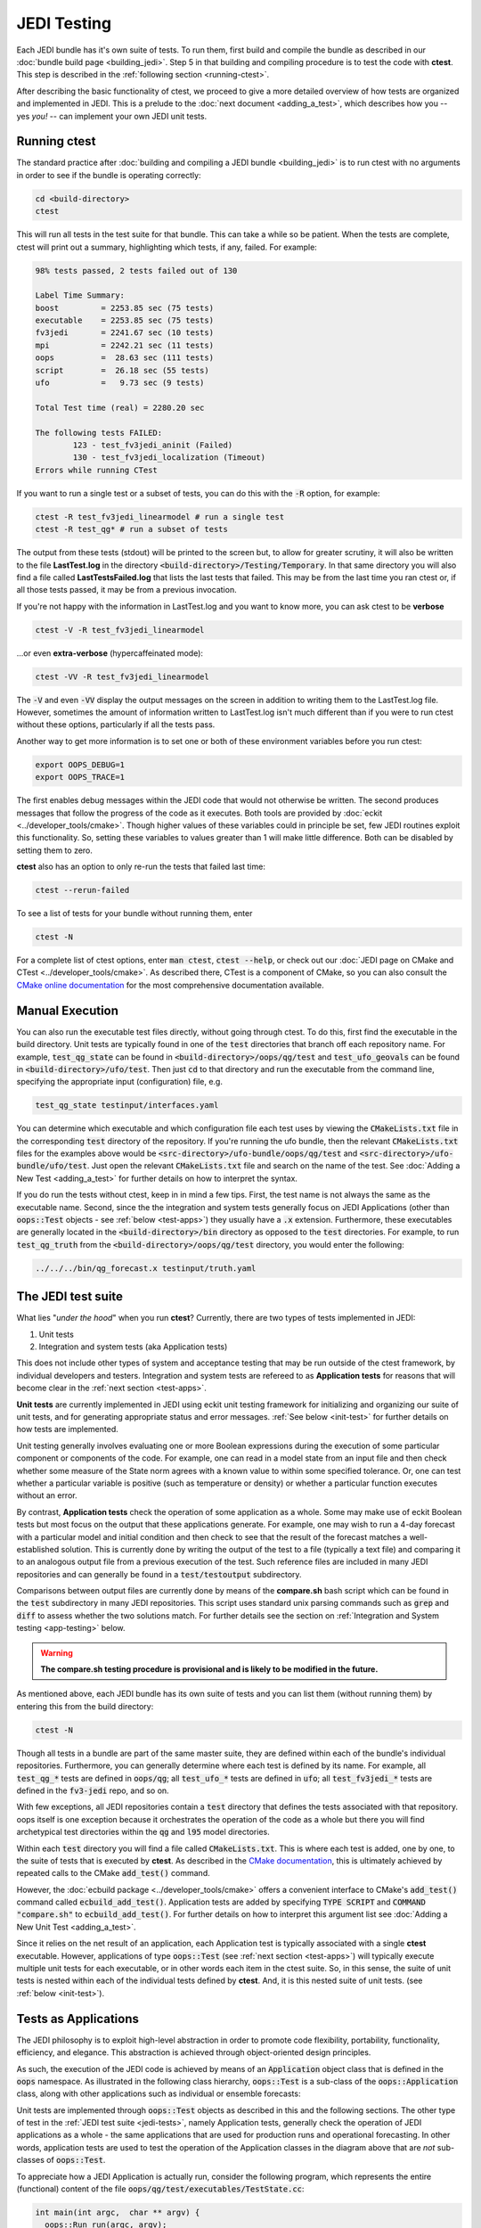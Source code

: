 JEDI Testing
============

Each JEDI bundle has it's own suite of tests.  To run them, first build and compile the bundle as described in our :doc:`bundle build page <building_jedi>`.  Step 5 in that building and compiling procedure is to test the code with **ctest**.  This step is described in the :ref:`following section <running-ctest>`.

After describing the basic functionality of ctest, we proceed to give a more detailed overview of how tests are organized and implemented in JEDI.  This is a prelude to the :doc:`next document <adding_a_test>`, which describes how you -- yes *you!*  -- can implement your own JEDI unit tests.

.. _running-ctest:

Running ctest
-------------

The standard practice after :doc:`building and compiling a JEDI bundle <building_jedi>` is to run ctest with no arguments in order to see if the bundle is operating correctly:

.. code:: bash

   cd <build-directory>
   ctest

This will run all tests in the test suite for that bundle. This can take a while so be patient.  When the tests are complete, ctest will print out a summary, highlighting which tests, if any, failed.  For example:

.. code:: bash

    98% tests passed, 2 tests failed out of 130

    Label Time Summary:
    boost         = 2253.85 sec (75 tests)
    executable    = 2253.85 sec (75 tests)
    fv3jedi       = 2241.67 sec (10 tests)
    mpi           = 2242.21 sec (11 tests)
    oops          =  28.63 sec (111 tests)
    script        =  26.18 sec (55 tests)
    ufo           =   9.73 sec (9 tests)

    Total Test time (real) = 2280.20 sec

    The following tests FAILED:
  	    123 - test_fv3jedi_aninit (Failed)
	    130 - test_fv3jedi_localization (Timeout)
    Errors while running CTest

If you want to run a single test or a subset of tests, you can do this with the :code:`-R` option, for example:

.. code:: bash

   ctest -R test_fv3jedi_linearmodel # run a single test
   ctest -R test_qg* # run a subset of tests

The output from these tests (stdout) will be printed to the screen but, to allow for greater scrutiny, it will also be written to the file **LastTest.log** in the directory :code:`<build-directory>/Testing/Temporary`.  In that same directory you will also find a file called **LastTestsFailed.log** that lists the last tests that failed.  This may be from the last time you ran ctest or, if all those tests passed, it may be from a previous invocation.

If you're not happy with the information in LastTest.log and you want to know more, you can ask ctest to be **verbose**

.. code:: bash

   ctest -V -R test_fv3jedi_linearmodel

...or even **extra-verbose** (hypercaffeinated mode):

.. code:: bash

   ctest -VV -R test_fv3jedi_linearmodel


The :code:`-V` and even :code:`-VV` display the output messages on the screen in addition to writing them to the LastTest.log file.  However, sometimes the amount of information written to LastTest.log isn't much different than if you were to run ctest without these options, particularly if all the tests pass.

Another way to get more information is to set one or both of these environment variables before you run ctest:

.. code:: bash

   export OOPS_DEBUG=1
   export OOPS_TRACE=1

The first enables debug messages within the JEDI code that would not otherwise be written.  The second produces messages that follow the progress of the code as it executes.  Both tools are provided by :doc:`eckit <../developer_tools/cmake>`.   Though higher values of these variables could in principle be set, few JEDI routines exploit this functionality.  So, setting these variables to values greater than 1 will make little difference.  Both can be disabled by setting them to zero.

**ctest** also has an option to only re-run the tests that failed last time:

.. code:: bash

   ctest --rerun-failed

To see a list of tests for your bundle without running them, enter

.. code:: bash

   ctest -N

For a complete list of ctest options, enter :code:`man ctest`, :code:`ctest --help`, or check out our :doc:`JEDI page on CMake and CTest <../developer_tools/cmake>`.  As described there, CTest is a component of CMake, so you can also consult the `CMake online documentation <https://cmake.org/documentation/>`_ for the most comprehensive documentation available.

.. _manual-testing:


Manual Execution
----------------

You can also run the executable test files directly, without going through ctest.  To do this, first find the executable in the build directory. Unit tests are typically found in one of the :code:`test` directories that branch off each repository name.  For example, :code:`test_qg_state` can be found in :code:`<build-directory>/oops/qg/test` and :code:`test_ufo_geovals` can be found in :code:`<build-directory>/ufo/test`.  Then just :code:`cd` to that directory and run the executable from the command line, specifying the appropriate input (configuration) file, e.g.

.. code:: bash

    test_qg_state testinput/interfaces.yaml

You can determine which executable and which configuration file each test uses by viewing the :code:`CMakeLists.txt` file in the corresponding :code:`test` directory of the repository.  If you're running the ufo bundle, then the relevant :code:`CMakeLists.txt` files for the examples above would be :code:`<src-directory>/ufo-bundle/oops/qg/test` and :code:`<src-directory>/ufo-bundle/ufo/test`.  Just open the relevant :code:`CMakeLists.txt` file and search on the name of the test.  See :doc:`Adding a New Test <adding_a_test>` for further details on how to interpret the syntax.

If you do run the tests without ctest, keep in in mind a few tips.  First, the test name is not always the same as the executable name.  Second, since the the integration and system tests generally focus on JEDI Applications (other than :code:`oops::Test` objects - see :ref:`below <test-apps>`) they usually have a :code:`.x` extension.  Furthermore, these executables are generally located in the :code:`<build-directory>/bin` directory as opposed to the :code:`test` directories.  For example, to run :code:`test_qg_truth` from the :code:`<build-directory>/oops/qg/test` directory, you would enter the following:

.. code:: bash

    ../../../bin/qg_forecast.x testinput/truth.yaml


.. _jedi-tests:

The JEDI test suite
-------------------

What lies "*under the hood*" when you run **ctest**?  Currently, there are two types of tests implemented in JEDI:

1. Unit tests
2. Integration and system tests (aka Application tests)

This does not include other types of system and acceptance testing that may be run outside of the ctest framework, by individual developers and testers.  Integration and system tests are refereed to as **Application tests** for reasons that will become clear in the :ref:`next section <test-apps>`.

**Unit tests** are currently implemented in JEDI using eckit unit testing framework for initializing and organizing our suite of unit tests, and for generating appropriate status and error messages.  :ref:`See below <init-test>` for further details on how tests are implemented.

Unit testing generally involves evaluating one or more Boolean expressions during the execution of some particular component or components of the code.  For example, one can read in a model state from an input file and then check whether some measure of the State norm agrees with a known value to within some specified tolerance.  Or, one can test whether a particular variable is positive (such as temperature or density) or whether a particular function executes without an error.

By contrast, **Application tests** check the operation of some application as a whole.  Some may make use of eckit Boolean tests but most focus on the output that these applications generate.  For example, one may wish to run a 4-day forecast with a particular model and initial condition and then check to see that the result of the forecast matches a well-established solution.  This is currently done by writing the output of the test to a file (typically a text file) and comparing it to an analogous output file from a previous execution of the test.  Such reference files are included in many JEDI repositories and can generally be found in a :code:`test/testoutput` subdirectory.

Comparisons between output files are currently done by means of the **compare.sh** bash script which can be found in the :code:`test` subdirectory in many JEDI repositories.  This script uses standard unix parsing commands such as :code:`grep` and :code:`diff` to assess whether the two solutions match.  For further details see the section on :ref:`Integration and System testing <app-testing>` below.

.. warning::

  **The compare.sh testing procedure is provisional and is likely to be modified in the future.**

As mentioned above, each JEDI bundle has its own suite of tests and you can list them (without running them) by entering this from the build directory:

.. code:: bash

   ctest -N

Though all tests in a bundle are part of the same master suite, they are defined within each of the bundle's individual repositories.  Furthermore, you can generally determine where each test is defined by its name.  For example, all :code:`test_qg_*` tests are defined in :code:`oops/qg`; all :code:`test_ufo_*` tests are defined in :code:`ufo`; all :code:`test_fv3jedi_*` tests are defined in the :code:`fv3-jedi` repo, and so on.

With few exceptions, all JEDI repositories contain a :code:`test` directory that defines the tests associated with that repository.  oops itself is one exception because it orchestrates the operation of the code as a whole but there you will find archetypical test directories within the :code:`qg` and :code:`l95` model directories.

Within each :code:`test` directory you will find a file called :code:`CMakeLists.txt`.  This is where each test is added, one by one, to the suite of tests that is executed by **ctest**.  As described in the `CMake documentation <https://cmake.org/documentation/>`_, this is ultimately achieved by repeated calls to the CMake :code:`add_test()` command.

However, the :doc:`ecbuild package <../developer_tools/cmake>` offers a convenient interface to CMake's :code:`add_test()` command called :code:`ecbuild_add_test()`. Application tests are added by specifying :code:`TYPE SCRIPT` and :code:`COMMAND "compare.sh"` to :code:`ecbuild_add_test()`. For further details on how to interpret this argument list see :doc:`Adding a New Unit Test <adding_a_test>`.

Since it relies on the net result of an application, each Application test is typically associated with a single **ctest** executable.  However, applications of type :code:`oops::Test` (see :ref:`next section <test-apps>`) will typically execute multiple unit tests for each executable, or in other words each item in the ctest suite.  So, in this sense, the suite of unit tests is nested within each of the individual tests defined by **ctest**.  And, it is this nested suite of unit tests. (see :ref:`below <init-test>`).


.. _test-apps:

Tests as Applications
---------------------

The JEDI philosophy is to exploit high-level abstraction in order to promote code flexibility, portability, functionality, efficiency, and elegance.  This abstraction is achieved through object-oriented design principles.

As such, the execution of the JEDI code is achieved by means of an :code:`Application` object class that is defined in the :code:`oops` namespace.  As illustrated in the following class hierarchy, :code:`oops::Test` is a sub-class of the :code:`oops::Application` class, along with other applications such as individual or ensemble forecasts:

.. image:: images/Application_class.png
    :height: 600px
    :align: center

Unit tests are implemented through :code:`oops::Test` objects as described in this and the following sections.  The other type of test in the :ref:`JEDI test suite <jedi-tests>`, namely Application tests, generally check the operation of JEDI applications as a whole - the same applications that are used for production runs and operational forecasting.  In other words, application tests are used to test the operation of the Application classes in the diagram above that are *not* sub-classes of :code:`oops::Test`.

To appreciate how a JEDI Application is actually run, consider the following program, which represents the entire (functional) content of the file :code:`oops/qg/test/executables/TestState.cc`:

.. code:: C++

   int main(int argc,  char ** argv) {
     oops::Run run(argc, argv);
     test::State<qg::QgTraits> tests;
     run.execute(tests);
     return 0;
   };

This program begins by defining an object of type :code:`oops::Run`, passing the constructor the arguments from the command line.  These command-line arguments generally include a :doc:`configuration file <configuration>` that specifies the parameters, input files, and other information that is necessary to run the application (in this case, a test).

Then the program proceeds to define an object of type :code:`test::State<qg::QgTraits>` called :code:`tests`, which is a sub-class of :code:`oops::Test` as illustrated here:

.. image:: images/Test_class.png
    :height: 1000px
    :align: center

Since :code:`test::State<qg::QgTraits>` is a sub-class of :code:`oops::Test` (through the appropriate instantiation of the :code:`test::State<MODEL>` template), then the :code:`tests` object is also an Application (:code:`oops::Application`).

So, after defining each of the objects, the program above proceeds to pass the Application object (:code:`tests`) to the :code:`execute()` method of the :code:`oops::Run` object.  Other applications are executed in a similar way.

Source code for the executable unit tests in a given JEDI repository can typically be found in a sub-directory labelled :code:`test/executables` or :code:`test/mains`.  Similarly, the source code for executable JEDI Applications that are not :code:`oops::Test` objects can typically be found in a :code:`mains` directory that branches from the top level of the repository.


.. _init-test:

Initialization and Execution of Unit Tests
------------------------------------------

As described :ref:`above <test-apps>`, an :code:`oops::Test` object is an application that is passed to the :code:`execute()` method in an :code:`oops::Run` object.  To describe what happens next, we will continue to focus on the :code:`test_qg_state` example introduced in the previous section as a representative example.

First, it is important to realize that the :code:`test::State<Model>` class is not the same as the :code:`oops::State<Model>` class.  The former is an application as described in the previous section whereas the latter contains information about and operations on the current model state.

Second, as an application, a :code:`test::State<Model>` object also has an :code:`execute()` method, which is called by the :code:`execute()` method of the :code:`oops::Run` object as shown here (code excerpt from :code:`oops/src/oops/runs/Run.cc`):

.. code:: C++

   void Run::execute(const Application & app) {
     int status = 1;
     Log::info() << "Run: Starting " << app << std::endl;
     try {
       status = app.execute(*config_);
     }
     [...]

The :code:`execute()` method for an :code:`oops::Test` is defined in the
file :code:`oops/src/oops/runs/Test.h`.  The main purpose of this routine is
to initialize and run the suite of unit tests.

The :code:`execute()` method in each :code:`oops::Test` object then proceeds to register the tests with :code:`oops::Test::register_tests()` and run them with a call to eckit's :code:`run_tests()` function (:code:`argc` and :code:`argv` are parsed from the :code:`args` variable above):

.. code:: C++

    // Run the tests
      Log::trace() << "Registering the unit tests" << std::endl;
      register_tests();
      Log::trace() << "Running the unit tests" << std::endl;
      int result = eckit::testing::run_tests(argc, argv, false);
      Log::trace() << "Finished running the unit tests" << std::endl;
      Log::error() << "Finished running the unit tests, result = " << result << std::endl;

So, the real difference between different :code:`oops::Test` objects is encapsulated in the :code:`oops::Test::register_tests()` method.   Each test application (i.e. each item in ctest's list of tests) will register a different suite of unit tests.

In the case of :code:`test::State<MODEL>` (which you may recall from the previous section is a sub-class of :code:`oops::Test`), this method is defined as follows (see :code:`oops/src/test/interface/State.h`):

.. code:: C++

  void register_tests() const {
    std::vector<eckit::testing::Test>& ts = eckit::testing::specification();

    ts.emplace_back(CASE("interface/State/testStateConstructors")
      { testStateConstructors<MODEL>(); });
    ts.emplace_back(CASE("interface/State/testStateInterpolation")
      { testStateInterpolation<MODEL>(); });
  }

This is where the eckit unit test suite is actually initiated: A :code:`ts` object is created by calling :code:`specification()`, tests are added to testing suite :code:`ts` by :code:`emplace_back`.

Note that all this occurs within the :code:`test::State<MODEL>` class template so there will be a different instance of each of these unit tests for each model.  So, our example application :code:`test_qg_state` will call :code:`test::State<qg:QgTraits>::register_tests()` whereas other models and other applications (as defined in other sub-classes of :code:`oops::Test` - see :ref:`above <test-apps>`) will register different unit tests.

So, in short, members of the **ctest** test suite are added by means of :code:`ecbuild_add_test()` commands in the appropriate :code:`CMakeLists.txt` file (see :ref:`above <jedi-tests>`) while members of the nested unit test suite are added by means of the :code:`oops::Test::register_tests()` method.

.. _unit-test:

Anatomy of a Unit Test
----------------------

Let's continue to use :code:`test_qg_state` as an example in order to illustrate how unit tests are currently implemented in JEDI.  As described in the previous two sections, the execution of this test (a single test from the perspective of **ctest**) will call :code:`test::State<qg:QgTraits>::register_tests()` to register a suite of unit tests and it will call :code:`eckit::testing::run_tests()` to run them.

As demonstrated in the previous section, this particular suite of unit tests includes two members, namely :code:`testStateConstructors<MODEL>()` and :code:`TestStateInterpolation<MODEL>()`, with :code:`MODEL` instantiated as :code:`qg:QgTraits`.  What happens when we run one of these unit tests?

Here we will focus on the first, :code:`TestStateConstructors<MODEL>()`.  Both are defined in :code:`oops/src/test/interface/State.h`, where you will find this code segment:

.. code:: C++

  template <typename MODEL> void testStateConstructors() {
    typedef StateFixture<MODEL>   Test_;
    typedef oops::State<MODEL>    State_;

    const double norm = Test_::test().getDouble("norm-file");
    const double tol = Test_::test().getDouble("tolerance");
    const util::DateTime vt(Test_::test().getString("date"));

    // Test main constructor
    const eckit::LocalConfiguration conf(Test_::test(), "StateFile");
    const oops::Variables vars(conf);
    boost::scoped_ptr<State_> xx1(new State_(Test_::resol(), vars, conf));

    EXPECT(xx1.get());
    const double norm1 = xx1->norm();
    EXPECT(oops::is_close(norm1, norm, tol));
    EXPECT(xx1->validTime() == vt);

    [...]

This starts by defining :code:`Test_` as an alias for the :code:`StateFixture<MODEL>` class.  Other test objects also have corresponding fixture classes, for example :code:`test::ModelFixture<MODEL>`, :code:`test::ObsTestsFixture<MODEL>`, etc.  These are primarily used to access relevant sections of the configuration file.  In the above example, they are used to extract a reference value for the State norm, a tolerance level for the norm test, and a reference date for the State object that is about to be created.

Then the "StateFile" section of the config file is extracted through the StateFixture and, together with information about the geometry (in :code:`Test_::resol()`), is used to create a new State object called :code:`*xx1` (:code:`boost::scoped_ptr<>` is a type of smart pointer defined by Boost similar to :code:`std::unique_ptr<>` in C++11).

Then the unit tests really begin, with multiple calls to check Boolean expressions, including exit codes.  The first call to :code:`EXPECT()` checks to see if the pointer is properly defined with the help of the :code:`get()` method of :code:`boost::scoped_ptr<>`.  In other words, it checks to see if a State object was successfully created.

The call to :code:`EXPECT(oops::is_close(norm1, norm, tol))` then checks to see if the norm that was read from the configuration file is equal to the value computed with the :code:`norm()` method of the State object, with the specified tolerance.

:code:`EXPECT()` with double equal sign is used to verify that the State object is equal to the reference value read from the configuration file.

The function above then proceeds to perform similar tests for the copy constructor (not shown).

If any of these nested unit tests fail, **ctest** registers a failure for the parent application and an appropriate message is written to the ctest log file (as well as :code:`stdout` if **ctest** is run in verbose mode).

.. _app-testing:

Integration and System (Application) Testing
--------------------------------------------

Though each executable in the **ctest** test suite may run a number of unit tests as described in the previous two sections, many are also used for higher-level integration and system testing.  As described in :ref:`The JEDI Test Suite <jedi-tests>` above, these are currently implemented by comparing the output of these executables to known solutions.

Files containing summary data for these known solutions can be found in the :code:`test/testoutput` directory of many JEDI repositories.  The :code:`test_qg_state` example that we have been using throughout this document is a unit test suite (:ref:`Type 1 <jedi-tests>`) as opposed to an Application test (:ref:`Type 2 <jedi-tests>`) so it does not have a reference output file.  However, as an Application test, :code:`test_qg_truth` does have such a file.  The name of this reference file is :code:`truth.test` and its contents are as follows:

.. code:: bash

    Test     : Initial state: 13.1
    Test     : Final state: 15.1417

This lists the norm of the initial and final states in an 18 day forecast.  So, the ostensibly sparse contents of this file are misleading: *a lot of things have to go right in order for those two data points to agree precisely*!

This and other reference files are included in the GitHub repositories but the output files themselves are not.  They are generated in the build directory by running the test, and they follow the same directory structure as the repository itself.  Furthermore, they have the same name as the reference files they are to be compared to but with an extension of :code:`.test.out`.  Messages sent to :code:`stdout` during the execution of the test are written to another file with an extension :code:`.log.out`.

So, in our example above, the output of :code:`test_qg_truth` will be written to

.. code:: bash

      <build-directory>/oops/qg/test/testoutput/truth.test.test.out`

In the same directory you will find a soft link to the reference file, :code:`truth.test`, as well as the log file, :code:`truth.test.log.out`.

When the test is executed, the :code:`compare.sh` script in the :code:`test` directory of the repository (which also has a soft link in the build directory) will compare the output file to the reference file by first extracting the lines that begin with "Test" (using :code:`grep`) and then comparing the (text) results (using :code:`diff`).  In our example, the two files to be compared are :code:`test.truth` and :code:`test.truth.test.out`.  If these do not match, **ctest** registers a failure.

.. warning::

   The **compare.sh** script may have problems if you run with multiple processors.

.. _test-framework:

JEDI Testing Framework
----------------------

In this document we have described :ref:`how unit tests are implemented as oops::Test (Application) objects <test-apps>` and we have described how they are executed by :ref:`passing these Application objects to an oops::Run object <init-test>`.  We have focused on the :code:`oops` repository where this testing framework is currently most mature.  However, **the ultimate objective is to replicate this structure for all JEDI repositories.**

Using :code:`oops` as a model, the objective is to have the :code:`test` directory in each JEDI repository mirror the :code:`src` directory.  So, ideally, every class that is defined in the :code:`src` directory will have a corresponding test in the :code:`test` directory.  Furthermore, each of these tests is really a suite of unit tests as described :ref:`above <jedi-tests>`.

Let's consider ufo as an example.  Here the main source code is located in :code:`ufo/src/ufo`.  In particular, the :code:`.h` and :code:`.cc` files in this directory define the classes that are central to the operation of ufo.  For each of these classes, there should be a corresponding :code:`.h` file in :code:`ufo/test/ufo` that defines the unit test suite for objects of that class.  These are not yet all in place, but this is what we are working toward.  The same applies to all other JEDI repositories.

Each unit test suite should be defined as a sub-class of :code:`oops::Test` as described :ref:`above <test-apps>`.  Then it can be passed to an :code:`oops::Run` object :ref:`as an application to be executed <test-apps>`.

For further details on how developers can contribute to achieving this vision, please see :doc:`Adding a New Test <adding_a_test>`.
